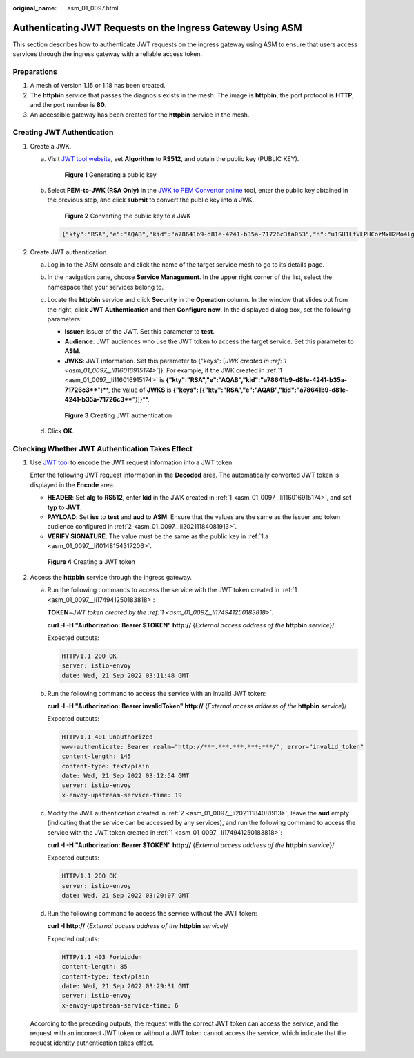 :original_name: asm_01_0097.html

.. _asm_01_0097:

Authenticating JWT Requests on the Ingress Gateway Using ASM
============================================================

This section describes how to authenticate JWT requests on the ingress gateway using ASM to ensure that users access services through the ingress gateway with a reliable access token.

Preparations
------------

#. A mesh of version 1.15 or 1.18 has been created.
#. The **httpbin** service that passes the diagnosis exists in the mesh. The image is **httpbin**, the port protocol is **HTTP**, and the port number is **80**.
#. An accessible gateway has been created for the **httpbin** service in the mesh.

Creating JWT Authentication
---------------------------

#. .. _asm_01_0097__li116016915174:

   Create a JWK.

   a. .. _asm_01_0097__li10148154317206:

      Visit `JWT tool website <https://jwt.io/>`__, set **Algorithm** to **RS512**, and obtain the public key (PUBLIC KEY).


      .. figure:: /_static/images/en-us_image_0000001476967692.png
         :alt: **Figure 1** Generating a public key

         **Figure 1** Generating a public key

   b. Select **PEM-to-JWK (RSA Only)** in the `JWK to PEM Convertor online <https://8gwifi.org/jwkconvertfunctions.jsp?spm=a2c4g.11186623.0.0.79074d9bGGmlXG&file=jwkconvertfunctions.jsp>`__ tool, enter the public key obtained in the previous step, and click **submit** to convert the public key into a JWK.


      .. figure:: /_static/images/en-us_image_0000001477287480.png
         :alt: **Figure 2** Converting the public key to a JWK

         **Figure 2** Converting the public key to a JWK

      .. code-block::

         {"kty":"RSA","e":"AQAB","kid":"a78641b9-d81e-4241-b35a-71726c3fa053","n":"u1SU1LfVLPHCozMxH2Mo4lgOEePzNm0tRgeLezV6ffAt0gunVTLw7onLRnrq0_IzW7yWR7QkrmBL7jTKEn5u-qKhbwKfBstIs-bMY2Zkp18gnTxKLxoS2tFczGkPLPgizskuemMghRniWaoLcyehkd3qqGElvW_VDL5AaWTg0nLVkjRo9z-40RQzuVaE8AkAFmxZzow3x-VJYKdjykkJ0iT9wCS0DRTXu269V264Vf_3jvredZiKRkgwlL9xNAwxXFg0x_XFw005UWVRIkdgcKWTjpBP2dPwVZ4WWC-9aGVd-Gyn1o0CLelf4rEjGoXbAAEgAqeGUxrcIlbjXfbcmw"}

#. .. _asm_01_0097__li20211184081913:

   Create JWT authentication.

   a. Log in to the ASM console and click the name of the target service mesh to go to its details page.

   b. In the navigation pane, choose **Service Management**. In the upper right corner of the list, select the namespace that your services belong to.

   c. Locate the **httpbin** service and click **Security** in the **Operation** column. In the window that slides out from the right, click **JWT Authentication** and then **Configure now**. In the displayed dialog box, set the following parameters:

      -  **Issuer**: issuer of the JWT. Set this parameter to **test**.
      -  **Audience**: JWT audiences who use the JWT token to access the target service. Set this parameter to **ASM**.
      -  **JWKS**: JWT information. Set this parameter to {"keys": [*JWK created in* *:ref:`1 <asm_01_0097__li116016915174>`*]}. For example, if the JWK created in :ref:`1 <asm_01_0097__li116016915174>` is **{"kty":"RSA","e":"AQAB","kid":"a78641b9-d81e-4241-b35a-71726c3****"}**, the value of **JWKS** is **{"keys": [{"kty":"RSA","e":"AQAB","kid":"a78641b9-d81e-4241-b35a-71726c3****"}]}**.


      .. figure:: /_static/images/en-us_image_0000001528087425.png
         :alt: **Figure 3** Creating JWT authentication

         **Figure 3** Creating JWT authentication

   d. Click **OK**.

Checking Whether JWT Authentication Takes Effect
------------------------------------------------

#. .. _asm_01_0097__li174941250183818:

   Use `JWT tool <https://jwt.io/>`__ to encode the JWT request information into a JWT token.

   Enter the following JWT request information in the **Decoded** area. The automatically converted JWT token is displayed in the **Encode** area.

   -  **HEADER**: Set **alg** to **RS512**, enter **kid** in the JWK created in :ref:`1 <asm_01_0097__li116016915174>`, and set **typ** to **JWT**.
   -  **PAYLOAD**: Set **iss** to **test** and **aud** to **ASM**. Ensure that the values are the same as the issuer and token audience configured in :ref:`2 <asm_01_0097__li20211184081913>`.
   -  **VERIFY SIGNATURE**: The value must be the same as the public key in :ref:`1.a <asm_01_0097__li10148154317206>`.


   .. figure:: /_static/images/en-us_image_0000001527927469.png
      :alt: **Figure 4** Creating a JWT token

      **Figure 4** Creating a JWT token

#. Access the **httpbin** service through the ingress gateway.

   a. Run the following commands to access the service with the JWT token created in :ref:`1 <asm_01_0097__li174941250183818>`:

      **TOKEN**\ =\ *JWT token created by the :ref:`1 <asm_01_0097__li174941250183818>`*.

      **curl -I -H "Authorization: Bearer $TOKEN" http://** {*External access address of the* **httpbin** *service*}/

      Expected outputs:

      .. code-block::

         HTTP/1.1 200 OK
         server: istio-envoy
         date: Wed, 21 Sep 2022 03:11:48 GMT

   b. Run the following command to access the service with an invalid JWT token:

      **curl -I -H "Authorization: Bearer invalidToken" http://** {*External access address of the* **httpbin** *service*}/

      Expected outputs:

      .. code-block::

         HTTP/1.1 401 Unauthorized
         www-authenticate: Bearer realm="http://***.***.***.***:***/", error="invalid_token"
         content-length: 145
         content-type: text/plain
         date: Wed, 21 Sep 2022 03:12:54 GMT
         server: istio-envoy
         x-envoy-upstream-service-time: 19

   c. Modify the JWT authentication created in :ref:`2 <asm_01_0097__li20211184081913>`, leave the **aud** empty (indicating that the service can be accessed by any services), and run the following command to access the service with the JWT token created in :ref:`1 <asm_01_0097__li174941250183818>`:

      **curl -I -H "Authorization: Bearer $TOKEN" http://** {*External access address of the* **httpbin** *service*}/

      Expected outputs:

      .. code-block::

         HTTP/1.1 200 OK
         server: istio-envoy
         date: Wed, 21 Sep 2022 03:20:07 GMT

   d. Run the following command to access the service without the JWT token:

      **curl -I http://** {*External access address of the* **httpbin** *service*}/

      Expected outputs:

      .. code-block::

         HTTP/1.1 403 Forbidden
         content-length: 85
         content-type: text/plain
         date: Wed, 21 Sep 2022 03:29:31 GMT
         server: istio-envoy
         x-envoy-upstream-service-time: 6

   According to the preceding outputs, the request with the correct JWT token can access the service, and the request with an incorrect JWT token or without a JWT token cannot access the service, which indicate that the request identity authentication takes effect.
